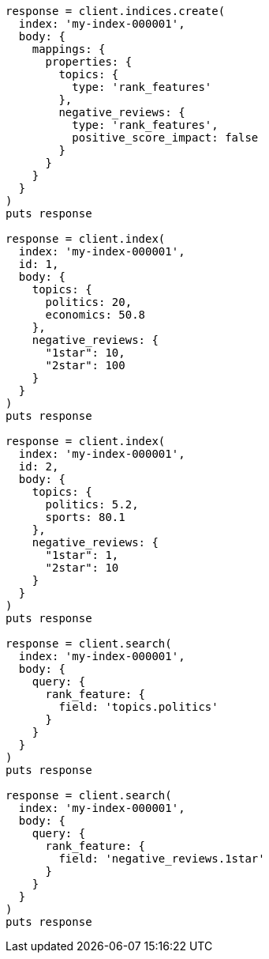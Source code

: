 [source, ruby]
----
response = client.indices.create(
  index: 'my-index-000001',
  body: {
    mappings: {
      properties: {
        topics: {
          type: 'rank_features'
        },
        negative_reviews: {
          type: 'rank_features',
          positive_score_impact: false
        }
      }
    }
  }
)
puts response

response = client.index(
  index: 'my-index-000001',
  id: 1,
  body: {
    topics: {
      politics: 20,
      economics: 50.8
    },
    negative_reviews: {
      "1star": 10,
      "2star": 100
    }
  }
)
puts response

response = client.index(
  index: 'my-index-000001',
  id: 2,
  body: {
    topics: {
      politics: 5.2,
      sports: 80.1
    },
    negative_reviews: {
      "1star": 1,
      "2star": 10
    }
  }
)
puts response

response = client.search(
  index: 'my-index-000001',
  body: {
    query: {
      rank_feature: {
        field: 'topics.politics'
      }
    }
  }
)
puts response

response = client.search(
  index: 'my-index-000001',
  body: {
    query: {
      rank_feature: {
        field: 'negative_reviews.1star'
      }
    }
  }
)
puts response
----
